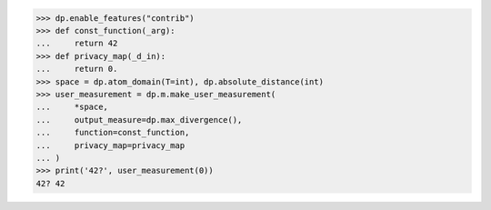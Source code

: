 >>> dp.enable_features("contrib")
>>> def const_function(_arg):
...     return 42
>>> def privacy_map(_d_in):
...     return 0.
>>> space = dp.atom_domain(T=int), dp.absolute_distance(int)
>>> user_measurement = dp.m.make_user_measurement(
...     *space,
...     output_measure=dp.max_divergence(),
...     function=const_function,
...     privacy_map=privacy_map
... )
>>> print('42?', user_measurement(0))
42? 42
